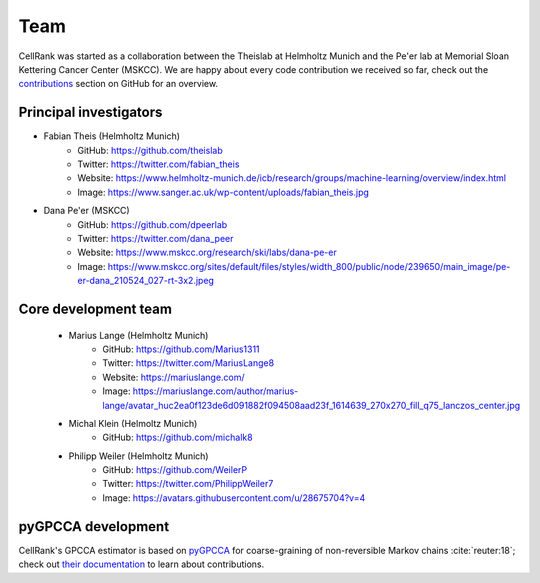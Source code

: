 Team
====
CellRank was started as a collaboration between the Theislab at Helmholtz Munich and the Pe'er lab at Memorial Sloan
Kettering Cancer Center (MSKCC). We are happy about every code contribution we received so far, check out the
`contributions <https://github.com/theislab/cellrank/graphs/contributors>`_ section on GitHub for an overview.

Principal investigators
------------------------
* Fabian Theis (Helmholtz Munich)
    * GitHub: https://github.com/theislab
    * Twitter: https://twitter.com/fabian_theis
    * Website: https://www.helmholtz-munich.de/icb/research/groups/machine-learning/overview/index.html
    * Image: https://www.sanger.ac.uk/wp-content/uploads/fabian_theis.jpg
* Dana Pe'er (MSKCC)
    * GitHub: https://github.com/dpeerlab
    * Twitter: https://twitter.com/dana_peer
    * Website: https://www.mskcc.org/research/ski/labs/dana-pe-er
    * Image: https://www.mskcc.org/sites/default/files/styles/width_800/public/node/239650/main_image/pe-er-dana_210524_027-rt-3x2.jpeg

Core development team
----------------------
    * Marius Lange (Helmholtz Munich)
        * GitHub: https://github.com/Marius1311
        * Twitter: https://twitter.com/MariusLange8
        * Website: https://mariuslange.com/
        * Image: https://mariuslange.com/author/marius-lange/avatar_huc2ea0f123de6d091882f094508aad23f_1614639_270x270_fill_q75_lanczos_center.jpg
    * Michal Klein (Helmoltz Munich)
        * GitHub: https://github.com/michalk8
    * Philipp Weiler (Helmholtz Munich)
        * GitHub: https://github.com/WeilerP
        * Twitter: https://twitter.com/PhilippWeiler7
        * Image: https://avatars.githubusercontent.com/u/28675704?v=4

pyGPCCA development
--------------------
CellRank's GPCCA estimator is based on `pyGPCCA <https://github.com/msmdev/pyGPCCA>`_  for coarse-graining of non-reversible Markov chains :cite:`reuter:18`;
check out `their documentation <https://pygpcca.readthedocs.io/>`_ to learn about contributions.
